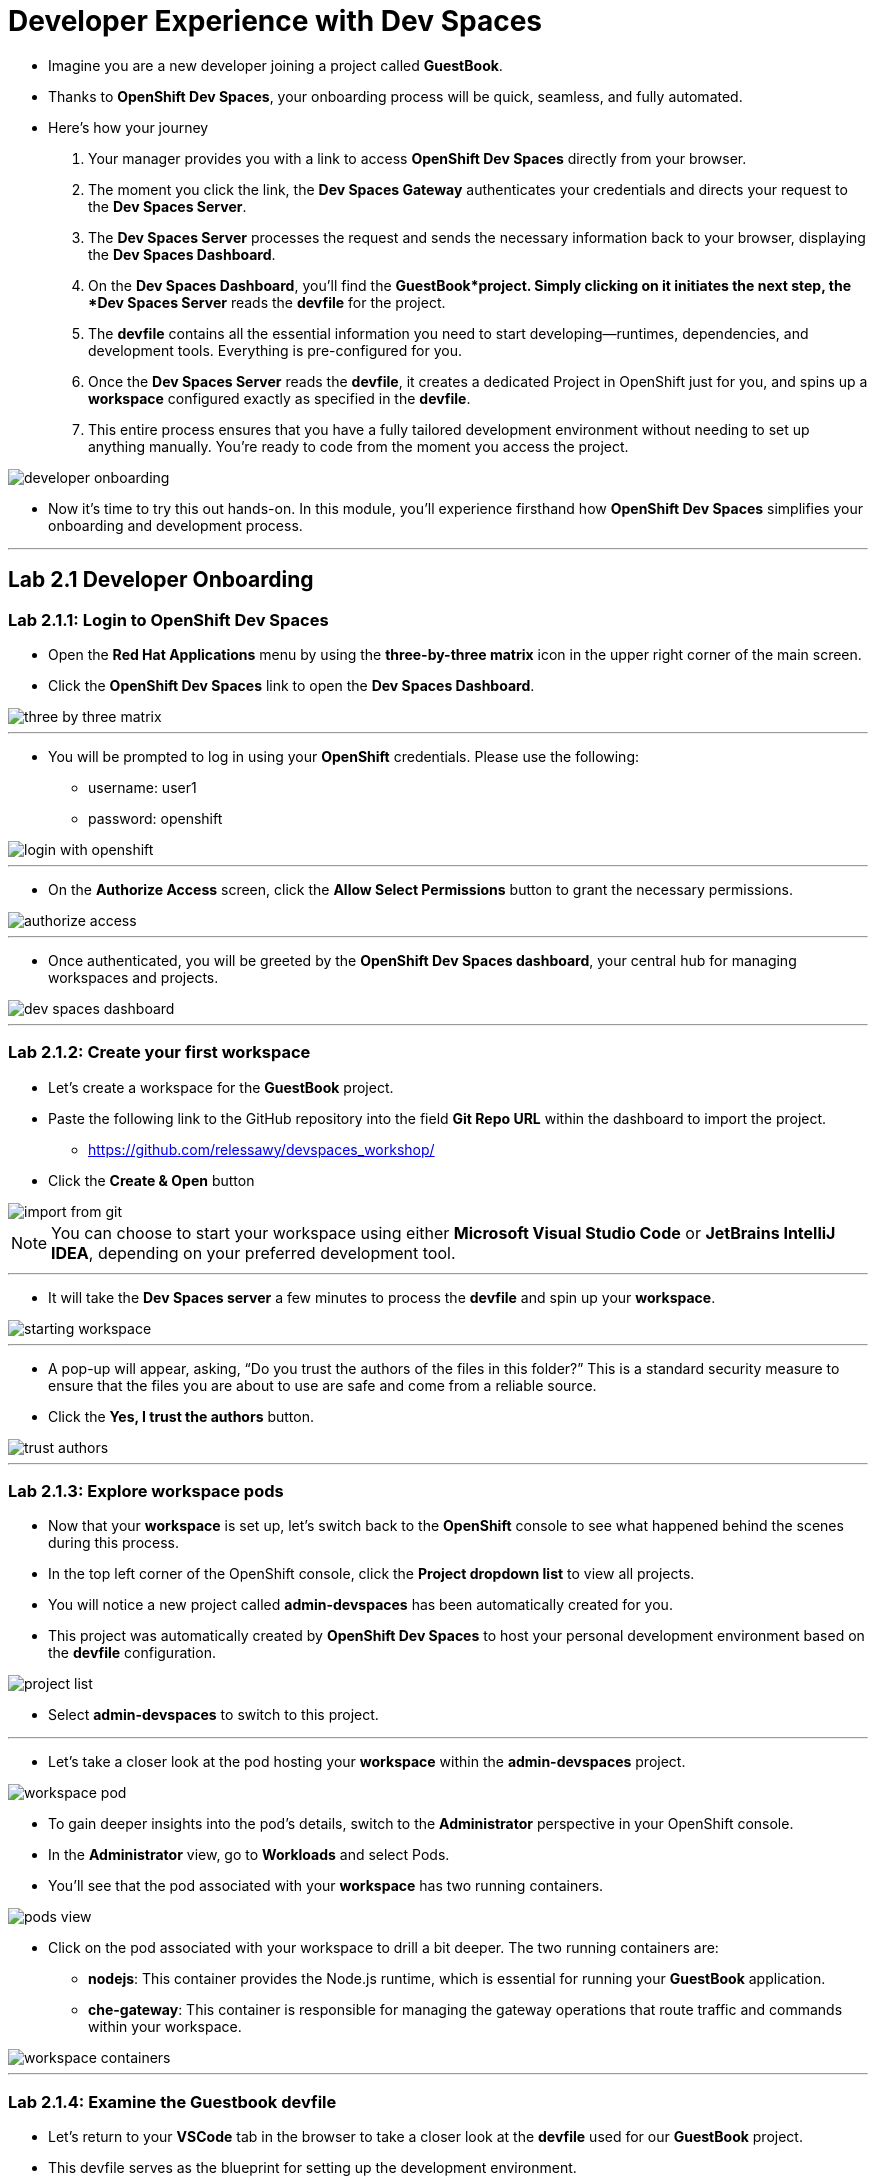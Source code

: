 
= Developer Experience with Dev Spaces

* Imagine you are a new developer joining a project called *GuestBook*. 
* Thanks to *OpenShift Dev Spaces*, your onboarding process will be quick, seamless, and fully automated. 
* Here’s how your journey 
. Your manager provides you with a link to access *OpenShift Dev Spaces* directly from your browser.
. The moment you click the link, the **Dev Spaces Gateway** authenticates your credentials and directs your request to the *Dev Spaces Server*. 
. The *Dev Spaces Server* processes the request and sends the necessary information back to your browser, displaying the *Dev Spaces Dashboard*.
. On the *Dev Spaces Dashboard*, you’ll find the *GuestBook*project. Simply clicking on it initiates the next step, the *Dev Spaces Server* reads the *devfile* for the project.
. The *devfile* contains all the essential information you need to start developing—runtimes, dependencies, and development tools. Everything is pre-configured for you.
. Once the *Dev Spaces Server* reads the *devfile*, it creates a dedicated Project in OpenShift just for you, and spins up a *workspace* configured exactly as specified in the *devfile*.
. This entire process ensures that you have a fully tailored development environment without needing to set up anything manually. You’re ready to code from the moment you access the project.

image::developer_onboarding.png[]

* Now it’s time to try this out hands-on. In this module, you’ll experience firsthand how *OpenShift Dev Spaces* simplifies your onboarding and development process.

---

== Lab 2.1 Developer Onboarding 

=== Lab 2.1.1: Login to OpenShift Dev Spaces

* Open the *Red Hat Applications* menu by using the *three-by-three matrix* icon in the upper right corner of the main screen.
* Click the *OpenShift Dev Spaces* link to open the *Dev Spaces Dashboard*.


image::three_by_three_matrix.png[]

---

* You will be prompted to log in using your *OpenShift* credentials. Please use the following:
** username: user1
** password: openshift

image::login_with_openshift.png[]

---

* On the *Authorize Access* screen, click the *Allow Select Permissions* button to grant the necessary permissions.

image::authorize_access.png[]

---

* Once authenticated, you will be greeted by the **OpenShift Dev Spaces dashboard**, your central hub for managing workspaces and projects.

image::dev_spaces_dashboard.png[]

---

=== Lab 2.1.2: Create your first workspace

* Let’s create a workspace for the *GuestBook* project.
* Paste the following link to the GitHub repository into the field **Git Repo URL** within the dashboard to import the project.
** https://github.com/relessawy/devspaces_workshop/
* Click the **Create & Open** button

image::import_from_git.png[]

NOTE: You can choose to start your workspace using either *Microsoft Visual Studio Code* or *JetBrains IntelliJ IDEA*, depending on your preferred development tool.

---

* It will take the *Dev Spaces server* a few minutes to process the *devfile* and spin up your *workspace*.

image::starting_workspace.png[]

---

* A pop-up will appear, asking, “Do you trust the authors of the files in this folder?” This is a standard security measure to ensure that the files you are about to use are safe and come from a reliable source.
* Click the **Yes, I trust the authors** button.

image::trust_authors.png[]

---

=== Lab 2.1.3: Explore workspace pods

* Now that your *workspace* is set up, let’s switch back to the *OpenShift* console to see what happened behind the scenes during this process.
* In the top left corner of the OpenShift console, click the *Project dropdown list* to view all projects.
* You will notice a new project called *admin-devspaces* has been automatically created for you. 
* This project was automatically created by *OpenShift Dev Spaces* to host your personal development environment based on the *devfile* configuration.

image::project_list.png[]

* Select **admin-devspaces** to switch to this project.

---

* Let’s take a closer look at the pod hosting your *workspace* within the *admin-devspaces* project. 

image::workspace_pod.png[]

* To gain deeper insights into the pod’s details, switch to the *Administrator* perspective in your OpenShift console.
* In the *Administrator* view, go to *Workloads* and select Pods. 
* You’ll see that the pod associated with your *workspace* has two running containers.

image::pods_view.png[]

* Click on the pod associated with your workspace to drill a bit deeper. The two running containers are:
• *nodejs*: This container provides the Node.js runtime, which is essential for running your *GuestBook* application.
• **che-gateway**: This container is responsible for managing the gateway operations that route traffic and commands within your workspace.

image::workspace_containers.png[]

---

=== Lab 2.1.4: Examine the Guestbook devfile

* Let’s return to your *VSCode* tab in the browser to take a closer look at the *devfile* used for our *GuestBook* project. 
* This devfile serves as the blueprint for setting up the development environment.

image::guestbook_devfile.png[]

==== 1. Components
* We start by listing our components, In this case, the *devfile* defines a Node.js container that provides the runtime for the *GuestBook* application.


==== 2. Universal Developer Image (UDI)
* We are are using the *Universal Developer Image (UDI)* to create this container.
* The *UDI* is a versatile image that includes all the essential runtimes and tools developers need to code efficiently, making it an ideal choice for development environments.

==== 3. Volume

* Next, we define a volume named NPM to store our dependencies.
* This volume ensures that our dependencies are preserved across container restarts and development sessions.

==== 4. Commands

* Lastly, we define the commands that can be executed within the *workspace*. 
* In the case of the *GuestBook* project, we have commands to build and run the application, allowing us to easily execute project-related tasks from within the workspace.

---

=== Lab 2.1.5: Test the run command

* Let’s go ahead and execute the *Run the application* defined in the *devfile*.
* You’ll notice that the *Task Manager* extension is already pre-installed in your workspace.

image:task_manager_ext.png[]

* Any extensions defined in the `extensions.json` file located under the `.vscode` folder will automatically be pre-installed in your *workspace*. 
* This ensures a standardized development environment for all developers working on the *GuestBook* project.

image:extensions_file.png[]

* The *Task Manager* extension simplifies running the commands defined in our *devfile*.
* To run the application, select and run the command *Run the application command* under the *devfile* section in *Task Manager*.

image::run_command.png[]

* This command will execute an `npm install` to fetch the necessary dependencies, followed by running the application using `Node.js`.
* Uh oh, we’ve run into a problem! The application is unable to run because the *GuestBook *project requires *MongoDB* to operate properly.

image::missing_mongodb.png[]

---

== Lab 2.2 Adding components to the devfile

* To resolve this, we need to inject an additional MongoDB component into our *devfile*, similar to the following yaml snippet:

```yaml
- name: mongo
    container:
      image: registry.redhat.io/rhscl/mongodb-36-rhel7:1-50
      env:
        - name: MONGODB_USER
          value: user
        - name: MONGODB_PASSWORD
          value: password
        - name: MONGODB_DATABASE
          value: guestbook
        - name: MONGODB_ADMIN_PASSWORD
          value: password
      endpoints:
        - name: mongodb
          exposure: internal
          targetPort: 27017
      memoryLimit: 512Mi
      mountSources: false
      volumeMounts:
        - name: mongo-storage
          path: /var/lib/mongodb/data
  - name: mongo-storage
    volume:
      size: 1G
```

* To simply this step, we've already included the new components in the *devfile* hosted in this branch of the git repository:
** https://github.com/relessawy/devspaces_workshop/tree/Lab2.2
* Instead of manually creating a new workspace from a repository every time, wouldn’t it be great if we had all our workspaces readily available in the *OpenShift Dev Spaces Dashboard?*
* *OpenShift Dev Spaces* can parse a JSON file that contains key details about each workspace, such as its name, description, and the URL of the *Devfile* it uses to configure the environment.
* This configuration is handled through a *ConfigMap* named `getting-started-samples`.
* Your workspace already includes a JSON file called `getting-started-samples.json`, which contains the configuration for the workspaces needed in our labs. Feel free to explore this file to see how the workspaces are defined.
* Let’s configure the *OpenShift Dev Spaces Dashboard* to use the predefined workspaces.
* Open a new terminal in your workspace

image::open_new_terminal.png[]

* Execute the following command to create a new *ConfigMap* from the *JSON* file:

[source, role="execute"]
----
 oc create configmap getting-started-samples --from-file=getting-started-samples.json -n openshift-operators
----

* Add the necessary labels to the ConfigMap by running the following command:

[source, role="execute"]
----
 oc label configmap getting-started-samples app.kubernetes.io/part-of=che.eclipse.org app.kubernetes.io/component=getting-started-samples -n openshift-operators
----

* Refresh your *OpenShift Dev Spaces Dashboard*
* You will now see new projects add to your dashboard including one called *GuestBook Lab 2.2*.
* Go ahead and select the *GuestBook Lab 2.2* project

image::updated_dashboard.png[]

---

* Note that *OpenShift Dev Spaces* is configured so that a developer can only run one workspace at a time to optimize resources. In the coming labs, we will explore how to change this policy.
* For this lab, choose the option to close your current running workspace before starting a new one.

image::close_and_open_new_workspace.png[]

---

* The *OpenShift Dev Spaces* server will process the updated *devfile*.
* As the workspace restarts, switch back to the *OpenShift* console to inspect the pods. 
* You’ll now see that the pod hosting your workspace is spinning up three containers instead of two.
* Upon inspecting the pod, you’ll find that a *mongo* container is now part of your deployment.

image::workspace_pod_with_3_containers.png[]

---

* Feel free to explore the updated *devfile* in this *workspace*.
* Let's do another build and run for our application.
* Once again, select and run the command *Run the application command* under the *devfile* section in *Task Manager*.
* As we might expect, tha application connects successfully to the mongo database, and we get a popup asking if we want to Open our Guest Book application in a new tab.
* Click the *Open in New Tab* button.
* Confirm the action to allow VSCode to open the external site by clicking *Open*.

image::open_web_app.png[]

* You should now see the *GuestBook* application running in a separate tab.

NOTE: Make sure the route URL starts with HTTP and not HTTPS.

image:my_guest_book.png[]

---

== Lab 2.3 Testing and Debugging with OpenShift Dev Spaces

* Now that we have our *GuestBook* application up and running in *OpenShift Dev Spaces*, it’s time to start testing and debugging the application, just as you would in a local development environment. 
* In this lab, we will demonstrate how to leverage the inner loop capabilities of *OpenShift Dev Spaces* to debug and inspect your application within the cloud-native workspace.

---

=== Lab 2.3.1 Inspect messages in MongoDB

* While your workspace can come predefined with extensions, you still have the flexibility to add your favorite extensions, ensuring your development environment suits your workflow.
* Begin by installing the *MongoDB for VS Code* extension to your workspace.

image:install_mongodb_for_vscode_ext.png[]

* Click on the Connect button to create a connection with *Connection String*. 
* Establish a connection to the GuestBook database using the following connection string:

[source, role="execute"]
----
mongodb://user:password@localhost:27017/guestbook
----

image:establish_connection_to_mongodb.png[]

---

* Now that you’re connected to the *GuestBook* database, you can inspect all the messages stored within it.
* Go ahead and provide some new messages in the GuestBook application, for example: "Hello World! from Eddie"

image:eddie_says_hello_world.png[]

* After submitting your messages in the application, you’ll be able to trace those messages directly in the *GuestBook* database. This allows you to verify that the application is correctly storing and retrieving data as expected.

image:message_trace.png[]

---

=== Lab 2.3.2 Testing and Debugging

* As part of the inner loop capabilities, you can test and debug your application directly within your *workspace* in *OpenShift Dev Spaces*.
* First, terminate the *Run Application* task to allow us to start the application in *debug mode*.

image:terminate_task.png[]

* Open the main application file *app.j*s* and add a *breakpoint* at *line 39*. * Copy the variable saveMessages in your clipboard. 

image:add_break_point.png[]

* In the left-hand menu, click on the *Run and Debug* icon.
* From the dropdown at the top, select *Node.js* as the process to attach to.
* Choose the *Run Script: Debug* option to initiate the debug process.

image:start_run_debug_process.png[]

*	Finally, click *Start Debugging* to begin debugging your application in *OpenShift Dev Spaces*.

image:start_debugging.png[]

* You will be prompted to open the debugging port *9229*. Click *Yes* to accept and proceed.

image:open_debugging_port.png[]

* A pop-up will ask if you want to open a new tab for your Node.js application. Click *Open in New Tab*.

image:open_app_in_debug_mode.png[]

* Another pop-up will ask if you want to allow external website access. Click *Open* to confirm.

image:confirm_open_app.png[]

* To continue the application’s execution, click the Resume button in the debugger.

image:resume_app.png[]

* You can now add a watch to the variable *savedMessages* to monitor its value during execution.

image:add_Watch_savedMessages.png[]

* Let’s add a new record to the *GuestBook*. For example, submit a new message through the GuestBook interface: "Hello World from Ella!".

image:hello_world_from_Ella.png[]

*	In the debugger’s upper menu, select Step Over to advance the execution line by line.

image:step_over.png[]

* You will see all the messages that have been submitted, displayed through the savedMessages variable.

image:watch_messages.png[]

* Once you’re done, you can stop the debugger and terminate the debugging session.

image:stop_debugger.png[]


---

== Lab 2.4 Customizing the Universal Developer Image (UDI)

* One of the things you might want to do is monitor the performance of your *MongoDB* instance using a command like *mongostat*.

* Let’s try running this command in a new terminal. 

```bash
mongostat -u admin -p password --authenticationDatabase admin
```
* Unfortunately, you will see that this command is not available in your workspace because it is not part of the Universal Developer Image (UDI).

image:mongostat_command_not_found.png[]

---

* Fear not, it’s easy to customize the *UDI* to create your own custom container with the additional tools you need. 
* In the next steps, we will build a custom image based on the /8Universal Developer Image* after adding the *MongoDB database tools* using the following *Dockerfile*:

```bash
FROM registry.redhat.io/devspaces/udi-rhel8:3.5

RUN curl -fsSL -o mongodb-database-tools-x86_64.rpm https://fastdl.mongodb.org/tools/db/mongodb-database-tools-rhel80-x86_64-100.7.0.rpm && \
    dnf install -y ./mongodb-database-tools-x86_64.rpm; \
    rm -f ./mongodb-database-tools-x86_64.rpm
```

* In your terminal, use the following command to log in as an admin: 

```bash
oc login -u opentlc-mgr -p r3dh4t1!
```

* Make sure you are in the project *admin-devspaces* 

```bash
oc project admin-devspaces
```

* Next, create a new *image stream* in *OpenShift* by applying the configuration file:
```bash
oc apply -f ./build/imagestream.yaml
```
* Now, create the *BuildConfig* that will be used to build the new custom image:
```bash
oc apply -f build/buildconfig.yaml 
```
* Finally, use the following command to start building the custom image:
```bash
oc start-build guestbook-dev-environment
```
* You should see an output similar to the following:

image:build_custom_udi.png[]

---

* You can now view the new image we created by switching to the *ImageStreams view* in your *OpenShift Console*.

image:new_image_stream.png[]
---

* To test the new custom developer image, we need to point to it in our *devfile*.
* For simplicity, this change has already been implemented for you in the devfile hosted in this branch of the GitHub repository:
** https://github.com/relessawy/devspaces_workshop/tree/Lab2.4
* Let’s stop and delete your current workspace to apply the new changes.
* Now, create a new *workspace* based on the updated devfile in the GitHub repository.
* Feel free to examine the updated *devfile*  in your workspace.  
* Note that the image for the Node.js container is now pointing to the custom image we created earlier.

image:lab_2_4_devfile.png[]

---

* Let’s test the *mongostat* command again in our terminal by running the following:

```bash
mongostat -u admin -p password --authenticationDatabase admin
```

* This time, the command runs successfully, and you can see the performance statistics from your *MongoDB* instance.

image:mongostat_results.png[]

* To stop monitoring and exit the command, press CTRL+C.

---

== Lab 2.5 Switch to a new project

* As a developer, it’s common to switch between different projects to perform tasks like implementing new features in a project or fixing defects in another project.
* On a local development environment, this often requires supporting different technology stacks on the developer’s laptop, which can lead to conflicts due to dependency mismatches.
* With *OpenShift Dev Spaces*, switching between projects is much easier. You simply spin up a new *workspace* for your new project, avoiding local setup conflicts.

image:project_switch.png[]

---

* Let’s try this by creating a new *workspace* for an *Apache Camel* project, based on this branch of the GitHub repository:
** https://github.com/relessawy/devspaces_workshop/tree/Lab2.5

* Note that, as a policy, a developer can only run one workspace at a time to optimize resources. In the coming labs, we will explore how to change this policy.
* For this lab, choose the option to close your current running workspace before starting a new one.

image:close_running_workspace.png []

---

* Once your new workspace is running, you’ll notice that a set of new extensions is being installed. 
These extensions, defined in ’.vscode/extensions.json’, are configured to help you work with *Apache Camel*. as follows:

```json
{  
  "recommendations": [
    "redhat.vscode-kaoto",
    "redhat.vscode-yaml",
    "redhat.vscode-apache-camel",
    "redhat.vscode-debug-adapter-apache-camel",
    "redhat.vscode-camelk",
    "cnshenj.vscode-task-manager"
  ]  
}
```

* The most notable extension is *Kaoto*, a visual editor for Camel routes.

---

* Allow the extensions to fully install in your new workspace.
* Press SHIFT+CTRL+P or SHIFT+CMD+P on Mac to open the command palette.
* Select the command *Camel: Create a Camel Route using YAML DSL*

image:create_camel_route_using_yaml_dsl.png[]

---

* Choose a name for your route, for example: *sample-route*.

image:create_sample_route.png[]

* In the terminal, select Option 3 and press Enter.

image:choose_option_3.png[]

---

* The Camel route will now be displayed in the *Kaoto editor*, allowing you to visually edit, test, and run your Camel route.
* In Task Manger, run the task *Run Camel application with JBang*

image:run_camel_route.png[]

---

* You will see the results of running the sample route in the terminal.
* Press CTRL+C to stop running the Camel application.

image:camel_route_run.png[]

---

== Module 2 Conclusion

In this module, we explored how *OpenShift Dev Spaces* significantly enhances the developer experience by providing a cloud-native, fully customizable, and efficient development environment.

=== Streamlining the Onboarding Process
* We began by walking through the onboarding process for a new developer joining a project.
* With *OpenShift Dev Spaces*, the developer accessed a link to the project and had a fully configured development environment within minutes—without any manual setup.

=== Development Environment as Code with devfiles
* We demonstrated how developers can define and update the development environment by modifying *devfiles* and adding new components.
* These *devfiles* can be treated as code, versioned, and maintained in a Git repository, enabling consistency and version control for development environments.

=== The Inner Loop with OpenShift Dev Spaces
* We explored the inner loop capabilities of *OpenShift Dev Spaces*, where developers can run, test, and debug their applications directly within the *workspace*, mimicking the functionality of a local development environment but in the cloud.

=== Flexibility in Developer Tools
* We showed how easy it is to customize the *Universal Developer Image (UDI)* by adding missing tools, such as *MongoDB* performance monitoring utilities like *mongostat*, allowing you to tailor your development environment with the tools you need.

=== Switching Projects with Ease
* Finally, we demonstrated how *OpenShift Dev Spaces* simplifies the process of switching between projects. 
* Instead of dealing with potential conflicts on a local machine, we quickly spun up a new workspace for an *Apache Camel* project. 
* This *workspace* came with pre-installed extensions, including a visual editor for creating and running Camel routes, showcasing how flexible and efficient project management can be in *OpenShift Dev Spaces*.